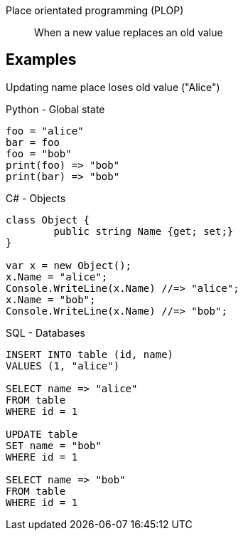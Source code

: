 Place orientated programming (PLOP)::
When a new value replaces an old value

== Examples
Updating name place loses old value ("Alice")

.Python - Global state
[source, python]
----
foo = "alice"
bar = foo
foo = "bob"
print(foo) => "bob"
print(bar) => "bob"
----

.C# - Objects
[source, csharp]
----
class Object {
	public string Name {get; set;}
}

var x = new Object();
x.Name = "alice";
Console.WriteLine(x.Name) //=> "alice";
x.Name = "bob";
Console.WriteLine(x.Name) //=> "bob";
----

.SQL - Databases
[source, sql]
----
INSERT INTO table (id, name)
VALUES (1, "alice")

SELECT name => "alice"
FROM table
WHERE id = 1

UPDATE table
SET name = "bob"
WHERE id = 1

SELECT name => "bob"
FROM table
WHERE id = 1
----